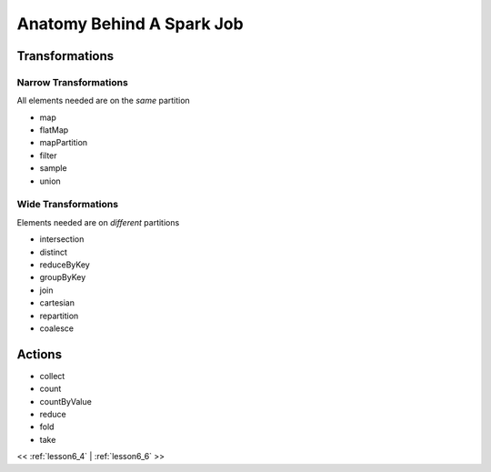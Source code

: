 ..  _lesson6_5:

=======================================
Anatomy Behind A Spark Job
=======================================

Transformations
===============

Narrow Transformations
------------------------

All elements needed are on the *same* partition

- map
- flatMap
- mapPartition
- filter
- sample
- union

Wide Transformations
---------------------

Elements needed are on *different* partitions

- intersection
- distinct
- reduceByKey
- groupByKey
- join
- cartesian
- repartition
- coalesce

Actions
=======

- collect
- count
- countByValue
- reduce
- fold
- take


<< :ref:`lesson6_4` | :ref:`lesson6_6`  >>

